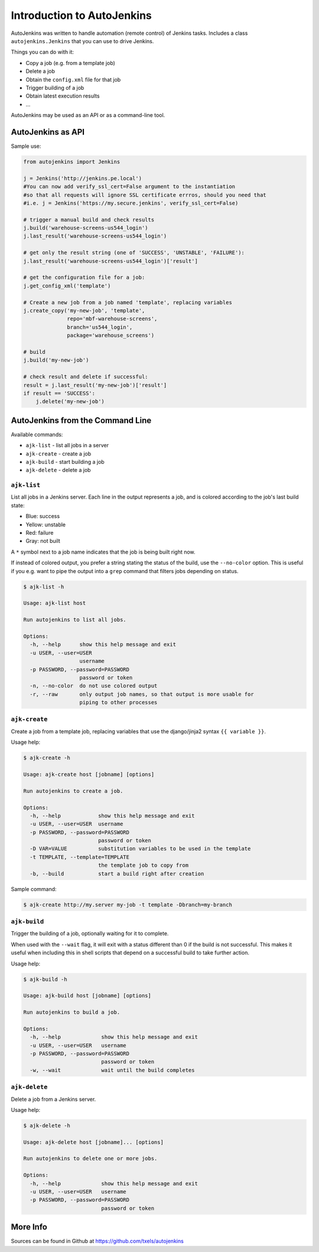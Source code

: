 Introduction to AutoJenkins
===========================

AutoJenkins was written to handle automation (remote control) of Jenkins tasks.
Includes a class ``autojenkins.Jenkins`` that you can use to drive Jenkins.

Things you can do with it:

* Copy a job (e.g. from a template job)
* Delete a job
* Obtain the ``config.xml`` file for that job
* Trigger building of a job
* Obtain latest execution results
* ...

AutoJenkins may be used as an API or as a command-line tool.

AutoJenkins as API
------------------

Sample use:

.. code-block:: python

    from autojenkins import Jenkins

    j = Jenkins('http://jenkins.pe.local')
    #You can now add verify_ssl_cert=False argument to the instantiation
    #so that all requests will ignore SSL certificate errros, should you need that 
    #i.e. j = Jenkins('https://my.secure.jenkins', verify_ssl_cert=False)

    # trigger a manual build and check results
    j.build('warehouse-screens-us544_login')
    j.last_result('warehouse-screens-us544_login')

    # get only the result string (one of 'SUCCESS', 'UNSTABLE', 'FAILURE'):
    j.last_result('warehouse-screens-us544_login')['result']

    # get the configuration file for a job:
    j.get_config_xml('template')

    # Create a new job from a job named 'template', replacing variables
    j.create_copy('my-new-job', 'template',
                  repo='mbf-warehouse-screens',
                  branch='us544_login',
                  package='warehouse_screens')

    # build
    j.build('my-new-job')

    # check result and delete if successful:
    result = j.last_result('my-new-job')['result']
    if result == 'SUCCESS':
        j.delete('my-new-job')

AutoJenkins from the Command Line
---------------------------------

Available commands:

* ``ajk-list`` - list all jobs in a server
* ``ajk-create`` - create a job
* ``ajk-build`` - start building a job
* ``ajk-delete`` - delete a job

``ajk-list``
~~~~~~~~~~~~

List all jobs in a Jenkins server. Each line in the output represents
a job, and is colored according to the job's last build state:

* Blue: success
* Yellow: unstable
* Red: failure
* Gray: not built

A ``*`` symbol next to a job name indicates that the job is being built
right now.

If instead of colored output, you prefer a string stating the status
of the build, use the ``--no-color`` option. This is useful if you
e.g. want to pipe the output into a ``grep`` command that filters
jobs depending on status.

.. code-block:: none

    $ ajk-list -h

    Usage: ajk-list host

    Run autojenkins to list all jobs.

    Options:
      -h, --help      show this help message and exit
      -u USER, --user=USER
                      username
      -p PASSWORD, --password=PASSWORD
                      password or token
      -n, --no-color  do not use colored output
      -r, --raw       only output job names, so that output is more usable for
                      piping to other processes

``ajk-create``
~~~~~~~~~~~~~~

Create a job from a template job, replacing variables that
use the django/jinja2 syntax ``{{ variable }}``.

Usage help:

.. code-block:: none

    $ ajk-create -h

    Usage: ajk-create host [jobname] [options]

    Run autojenkins to create a job.

    Options:
      -h, --help            show this help message and exit
      -u USER, --user=USER  username
      -p PASSWORD, --password=PASSWORD
                            password or token
      -D VAR=VALUE          substitution variables to be used in the template
      -t TEMPLATE, --template=TEMPLATE
                            the template job to copy from
      -b, --build           start a build right after creation

Sample command:

.. code-block:: none

    $ ajk-create http://my.server my-job -t template -Dbranch=my-branch

``ajk-build``
~~~~~~~~~~~~~

Trigger the building of a job, optionally waiting for it to complete.

When used with the ``--wait`` flag, it will exit with a status different than
0 if the build is not successful. This makes it useful when including this in
shell scripts that depend on a successful build to take further action.

Usage help:

.. code-block:: none

    $ ajk-build -h

    Usage: ajk-build host [jobname] [options]

    Run autojenkins to build a job.

    Options:
      -h, --help             show this help message and exit
      -u USER, --user=USER   username
      -p PASSWORD, --password=PASSWORD
                             password or token
      -w, --wait             wait until the build completes

``ajk-delete``
~~~~~~~~~~~~~~

Delete a job from a Jenkins server.

Usage help:

.. code-block:: none

    $ ajk-delete -h

    Usage: ajk-delete host [jobname]... [options]

    Run autojenkins to delete one or more jobs.

    Options:
      -h, --help             show this help message and exit
      -u USER, --user=USER   username
      -p PASSWORD, --password=PASSWORD
                             password or token


More Info
---------

Sources can be found in Github at https://github.com/txels/autojenkins
